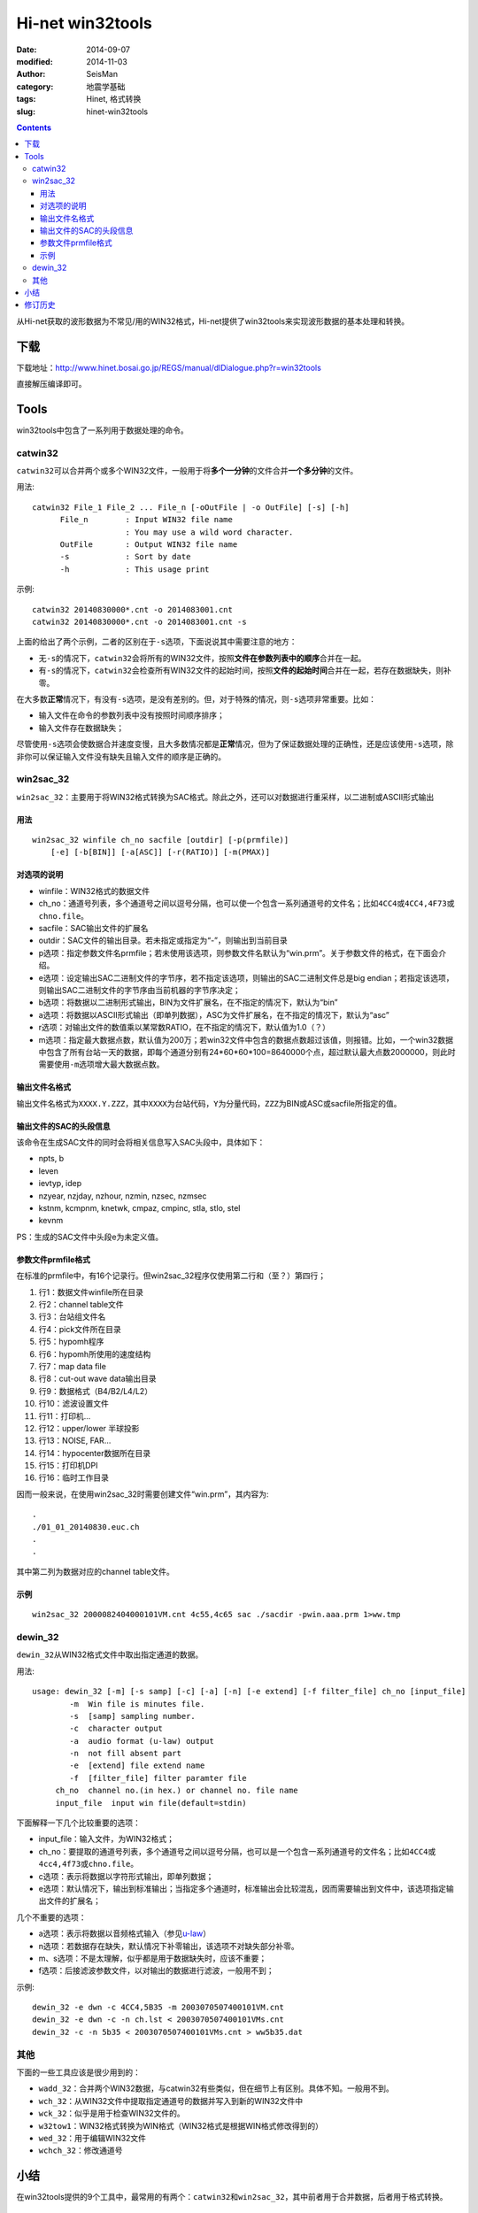 Hi-net win32tools
#################

:date: 2014-09-07
:modified: 2014-11-03
:author: SeisMan
:category: 地震学基础
:tags: Hinet, 格式转换
:slug: hinet-win32tools

.. contents::

从Hi-net获取的波形数据为不常见/用的WIN32格式，Hi-net提供了win32tools来实现波形数据的基本处理和转换。

下载
====

下载地址：http://www.hinet.bosai.go.jp/REGS/manual/dlDialogue.php?r=win32tools

直接解压编译即可。

Tools
======

win32tools中包含了一系列用于数据处理的命令。

catwin32
--------

``catwin32``\ 可以合并两个或多个WIN32文件，一般用于将\ **多个一分钟**\ 的文件合并\ **一个多分钟**\ 的文件。

用法::

  catwin32 File_1 File_2 ... File_n [-oOutFile | -o OutFile] [-s] [-h]
        File_n        : Input WIN32 file name
                      : You may use a wild word character.
        OutFile       : Output WIN32 file name
        -s            : Sort by date
        -h            : This usage print

示例::

    catwin32 20140830000*.cnt -o 2014083001.cnt
    catwin32 20140830000*.cnt -o 2014083001.cnt -s

上面的给出了两个示例，二者的区别在于\ ``-s``\ 选项，下面说说其中需要注意的地方：

- 无\ ``-s``\ 的情况下，\ ``catwin32``\ 会将所有的WIN32文件，按照\ **文件在参数列表中的顺序**\ 合并在一起。
- 有\ ``-s``\ 的情况下，\ ``catwin32``\ 会检查所有WIN32文件的起始时间，按照\ **文件的起始时间**\ 合并在一起，若存在数据缺失，则补零。

在大多数\ **正常**\ 情况下，有没有\ ``-s``\ 选项，是没有差别的。但，对于特殊的情况，则\ ``-s``\ 选项非常重要。比如：

- 输入文件在命令的参数列表中没有按照时间顺序排序；
- 输入文件存在数据缺失；

尽管使用\ ``-s``\ 选项会使数据合并速度变慢，且大多数情况都是\ **正常**\ 情况，但为了保证数据处理的正确性，还是应该使用\ ``-s``\ 选项，除非你可以保证输入文件没有缺失且输入文件的顺序是正确的。

win2sac_32
-----------

``win2sac_32``\ ：主要用于将WIN32格式转换为SAC格式。除此之外，还可以对数据进行重采样，以二进制或ASCII形式输出

用法
~~~~

::

    win2sac_32 winfile ch_no sacfile [outdir] [-p(prmfile)]
        [-e] [-b[BIN]] [-a[ASC]] [-r(RATIO)] [-m(PMAX)]

对选项的说明
~~~~~~~~~~~~

- winfile：WIN32格式的数据文件
- ch_no：通道号列表，多个通道号之间以逗号分隔，也可以使一个包含一系列通道号的文件名；比如\ ``4CC4``\ 或\ ``4CC4,4F73``\ 或\ ``chno.file``\ 。
- sacfile：SAC输出文件的扩展名
- outdir：SAC文件的输出目录。若未指定或指定为“-”，则输出到当前目录
- p选项：指定参数文件名prmfile；若未使用该选项，则参数文件名默认为“win.prm”。关于参数文件的格式，在下面会介绍。
- e选项：设定输出SAC二进制文件的字节序，若不指定该选项，则输出的SAC二进制文件总是big endian；若指定该选项，则输出SAC二进制文件的字节序由当前机器的字节序决定；
- b选项：将数据以二进制形式输出，BIN为文件扩展名，在不指定的情况下，默认为“bin”
- a选项：将数据以ASCII形式输出（即单列数据），ASC为文件扩展名，在不指定的情况下，默认为“asc”
- r选项：对输出文件的数值乘以某常数RATIO，在不指定的情况下，默认值为1.0（？）
- m选项：指定最大数据点数，默认值为200万；若win32文件中包含的数据点数超过该值，则报错。比如，一个win32数据中包含了所有台站一天的数据，即每个通道分别有24*60*60*100=8640000个点，超过默认最大点数2000000，则此时需要使用\ ``-m``\ 选项增大最大数据点数。

输出文件名格式
~~~~~~~~~~~~~~

输出文件名格式为\ ``XXXX.Y.ZZZ``\ ，其中\ ``XXXX``\ 为台站代码，\ ``Y``\ 为分量代码，\ ``ZZZ``\ 为BIN或ASC或sacfile所指定的值。

输出文件的SAC的头段信息
~~~~~~~~~~~~~~~~~~~~~~~

该命令在生成SAC文件的同时会将相关信息写入SAC头段中，具体如下：

- npts, b
- leven
- ievtyp, idep
- nzyear, nzjday, nzhour, nzmin, nzsec, nzmsec
- kstnm, kcmpnm, knetwk, cmpaz, cmpinc, stla, stlo, stel
- kevnm

PS：生成的SAC文件中头段e为未定义值。

参数文件prmfile格式
~~~~~~~~~~~~~~~~~~~

在标准的prmfile中，有16个记录行。但win2sac_32程序仅使用第二行和（至？）第四行；

#. 行1：数据文件winfile所在目录
#. 行2：channel table文件
#. 行3：台站组文件名
#. 行4：pick文件所在目录
#. 行5：hypomh程序
#. 行6：hypomh所使用的速度结构
#. 行7：map data file
#. 行8：cut-out wave data输出目录
#. 行9：数据格式（B4/B2/L4/L2）
#. 行10：滤波设置文件
#. 行11：打印机...
#. 行12：upper/lower 半球投影
#. 行13：NOISE, FAR...
#. 行14：hypocenter数据所在目录
#. 行15：打印机DPI
#. 行16：临时工作目录

因而一般来说，在使用win2sac_32时需要创建文件“win.prm”，其内容为::

    .
    ./01_01_20140830.euc.ch
    .
    .

其中第二列为数据对应的channel table文件。

示例
~~~~

::

    win2sac_32 2000082404000101VM.cnt 4c55,4c65 sac ./sacdir -pwin.aaa.prm 1>ww.tmp

dewin_32
---------

``dewin_32``\ 从WIN32格式文件中取出指定通道的数据。

用法::

    usage: dewin_32 [-m] [-s samp] [-c] [-a] [-n] [-e extend] [-f filter_file] ch_no [input_file]
            -m  Win file is minutes file.
            -s  [samp] sampling number.
            -c  character output
            -a  audio format (u-law) output
            -n  not fill absent part
            -e  [extend] file extend name
            -f  [filter_file] filter paramter file
         ch_no  channel no.(in hex.) or channel no. file name
         input_file  input win file(default=stdin)

下面解释一下几个比较重要的选项：

- input_file：输入文件，为WIN32格式；
- ch_no：要提取的通道号列表，多个通道号之间以逗号分隔，也可以是一个包含一系列通道号的文件名；比如\ ``4CC4``\ 或\ ``4cc4,4f73``\ 或\ ``chno.file``\ 。
- c选项：表示将数据以字符形式输出，即单列数据；
- e选项：默认情况下，输出到标准输出；当指定多个通道时，标准输出会比较混乱，因而需要输出到文件中，该选项指定输出文件的扩展名；

几个不重要的选项：

- a选项：表示将数据以音频格式输入（参见\ `u-law <http://www.wikiwand.com/en/%CE%9C-law_algorithm>`_\ ）
- n选项：若数据存在缺失，默认情况下补零输出，该选项不对缺失部分补零。
- m、s选项：不是太理解，似乎都是用于数据缺失时，应该不重要；
- f选项：后接滤波参数文件，以对输出的数据进行滤波，一般用不到；

示例::

    dewin_32 -e dwn -c 4CC4,5B35 -m 2003070507400101VM.cnt
    dewin_32 -e dwn -c -n ch.lst < 2003070507400101VMs.cnt
    dewin_32 -c -n 5b35 < 2003070507400101VMs.cnt > ww5b35.dat


其他
----

下面的一些工具应该是很少用到的：

- ``wadd_32``\ ：合并两个WIN32数据，与catwin32有些类似，但在细节上有区别。具体不知。一般用不到。
- ``wch_32``\ ：从WIN32文件中提取指定通道号的数据并写入到新的WIN32文件中
- ``wck_32``\ ：似乎是用于检查WIN32文件的。
- ``w32tow1``\ ：WIN32格式转换为WIN格式（WIN32格式是根据WIN格式修改得到的）
- ``wed_32``\ ：用于编辑WIN32文件
- ``wchch_32``\ ：修改通道号

小结
====

在win32tools提供的9个工具中，最常用的有两个：\ ``catwin32``\ 和\ ``win2sac_32``\ ，其中前者用于合并数据，后者用于格式转换。

修订历史
========

- 2014-09-07：初稿；
- 2014-11-03：``catwin32``\ 命令要使用\ ``-s``\ 选项；
- 2014-11-14：加入了“生成的SAC文件的头段信息”一节；
